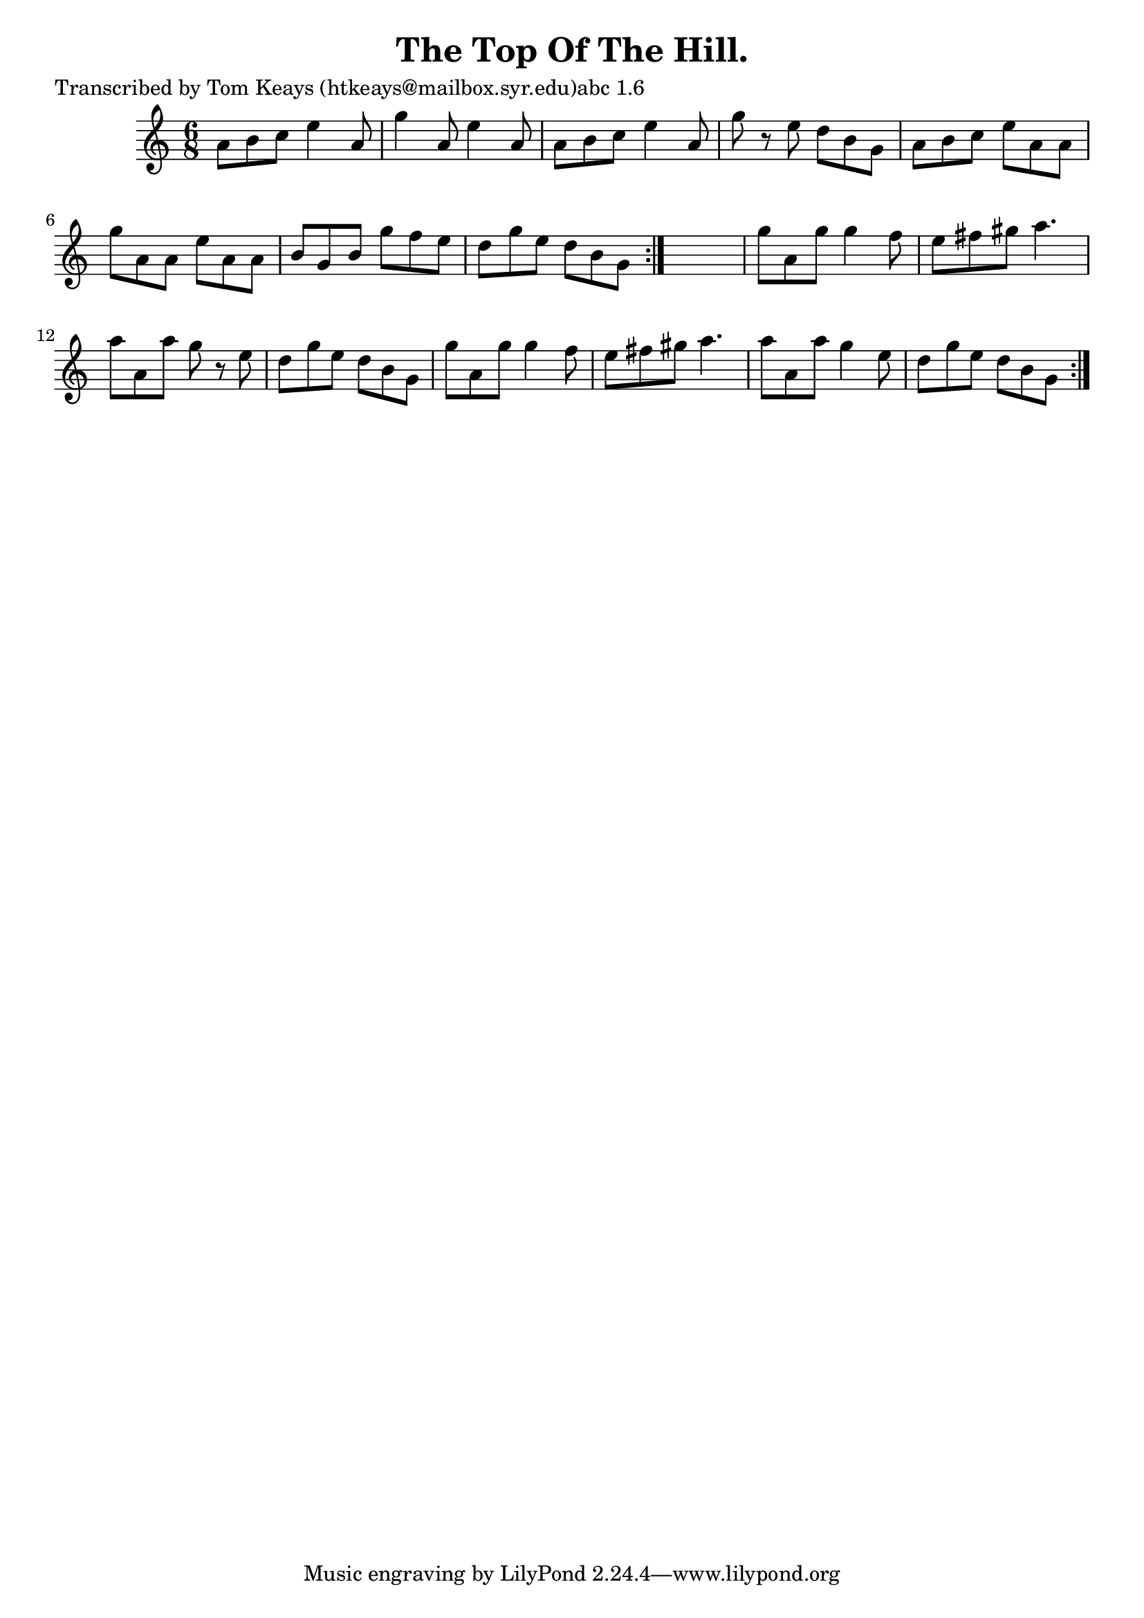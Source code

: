 
\version "2.16.2"
% automatically converted by musicxml2ly from xml/0947_tk.xml

%% additional definitions required by the score:
\language "english"


\header {
    poet = "Transcribed by Tom Keays (htkeays@mailbox.syr.edu)abc 1.6"
    encoder = "abc2xml version 63"
    encodingdate = "2015-01-25"
    title = "The Top Of The Hill."
    }

\layout {
    \context { \Score
        autoBeaming = ##f
        }
    }
PartPOneVoiceOne =  \relative a' {
    \repeat volta 2 {
        \repeat volta 2 {
            \key c \major \time 6/8 a8 [ b8 c8 ] e4 a,8 | % 2
            g'4 a,8 e'4 a,8 | % 3
            a8 [ b8 c8 ] e4 a,8 | % 4
            g'8 r8 e8 d8 [ b8 g8 ] | % 5
            a8 [ b8 c8 ] e8 [ a,8 a8 ] | % 6
            g'8 [ a,8 a8 ] e'8 [ a,8 a8 ] | % 7
            b8 [ g8 b8 ] g'8 [ f8 e8 ] | % 8
            d8 [ g8 e8 ] d8 [ b8 g8 ] }
        s2. | \barNumberCheck #10
        g'8 [ a,8 g'8 ] g4 f8 | % 11
        e8 [ fs8 gs8 ] a4. | % 12
        a8 [ a,8 a'8 ] g8 r8 e8 | % 13
        d8 [ g8 e8 ] d8 [ b8 g8 ] | % 14
        g'8 [ a,8 g'8 ] g4 f8 | % 15
        e8 [ fs8 gs8 ] a4. | % 16
        a8 [ a,8 a'8 ] g4 e8 | % 17
        d8 [ g8 e8 ] d8 [ b8 g8 ] }
    }


% The score definition
\score {
    <<
        \new Staff <<
            \context Staff << 
                \context Voice = "PartPOneVoiceOne" { \PartPOneVoiceOne }
                >>
            >>
        
        >>
    \layout {}
    % To create MIDI output, uncomment the following line:
    %  \midi {}
    }


